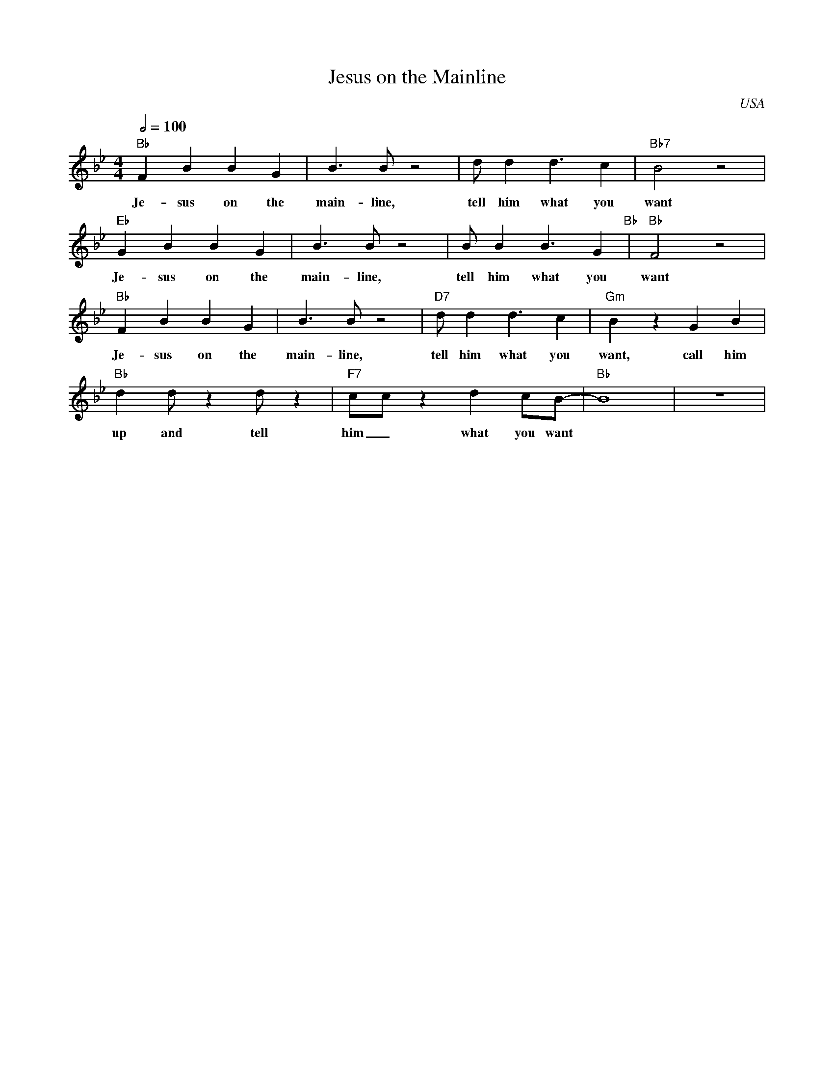 X: 1
T: Jesus on the Mainline
M: 4/4
L: 1/4
R: Traditional
O: USA
F:https://www.youtube.com/watch?v=aOtcVkyvPqI
Q:1/2=100
K:Bb
"Bb" FB BG | B3/2B/2 z2 | d/2dd3/2c | "Bb7" B2 z2 | 
w: Je-sus on the main-line, tell him what you want
"Eb" GB BG | B3/2B/2 z2 | B/2BB3/2G "Bb" | "Bb" F2 z2|
w: Je-sus on the main-line, tell him what you want
"Bb" FB BG |B3/2 B/2 z2| "D7" d/2dd3/2c | "Gm"  B z GB|
w: Je-sus on the main-line, tell him what you want, call him
 "Bb"  dd/2 z d/2 z | "F7" c/2c/2 z dc/2B/2-|"Bb" B4 | z4|
w: up and tell him _ what you want